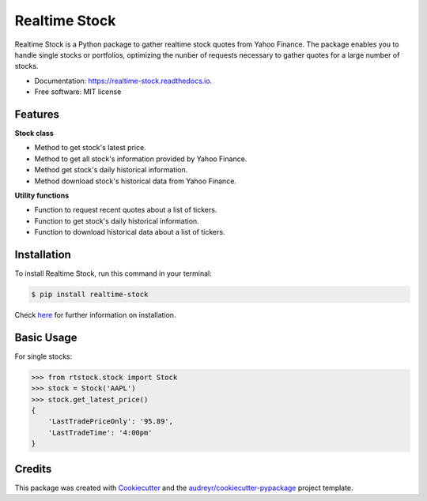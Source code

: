 ===============================
Realtime Stock
===============================


.. image:: https://img.shields.io/pypi/v/realtime-stock.svg
        :target: https://pypi.python.org/pypi/realtime-stock

.. image:: https://img.shields.io/travis/condereis/realtime-stock.svg
        :target: https://travis-ci.org/condereis/realtime-stock

.. image:: https://readthedocs.org/projects/realtime-stock/badge/?version=latest
        :target: https://realtime-stock.readthedocs.io/en/latest/?badge=latest
        :alt: Documentation Status

.. image:: https://pyup.io/repos/github/condereis/realtime-stock/shield.svg
     :target: https://pyup.io/repos/github/condereis/realtime-stock/
     :alt: Updates


Realtime Stock is a Python package to gather realtime stock quotes from Yahoo Finance. The package enables you to handle single stocks or portfolios, optimizing the nunber of requests necessary to gather quotes for a large number of stocks.


* Documentation: https://realtime-stock.readthedocs.io.
* Free software: MIT license


Features
--------

**Stock class**

* Method to get stock's latest price.
* Method to get all stock's information provided by Yahoo Finance.
* Method get stock's daily historical information.
* Method download stock's historical data from Yahoo Finance.

**Utility functions**

* Function to request recent quotes about a list of tickers.
* Function to get stock's daily historical information.
* Function to download historical data about a list of tickers.


Installation
------------
To install Realtime Stock, run this command in your terminal:

.. code:: bash

    $ pip install realtime-stock

Check `here <https://realtime-stock.readthedocs.io/en/latest/installation.html>`_  for further information on installation.


Basic Usage
-----------

For single stocks:

.. code:: python

	>>> from rtstock.stock import Stock
	>>> stock = Stock('AAPL')
	>>> stock.get_latest_price()
	{
	    'LastTradePriceOnly': '95.89',
	    'LastTradeTime': '4:00pm'
	}


Credits
---------

This package was created with Cookiecutter_ and the `audreyr/cookiecutter-pypackage`_ project template.

.. _Cookiecutter: https://github.com/audreyr/cookiecutter
.. _`audreyr/cookiecutter-pypackage`: https://github.com/audreyr/cookiecutter-pypackage

